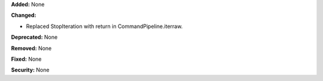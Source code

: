 **Added:** None

**Changed:** 

* Replaced StopIteration with return in CommandPipeline.iterraw.

**Deprecated:** None

**Removed:** None

**Fixed:** None

**Security:** None
